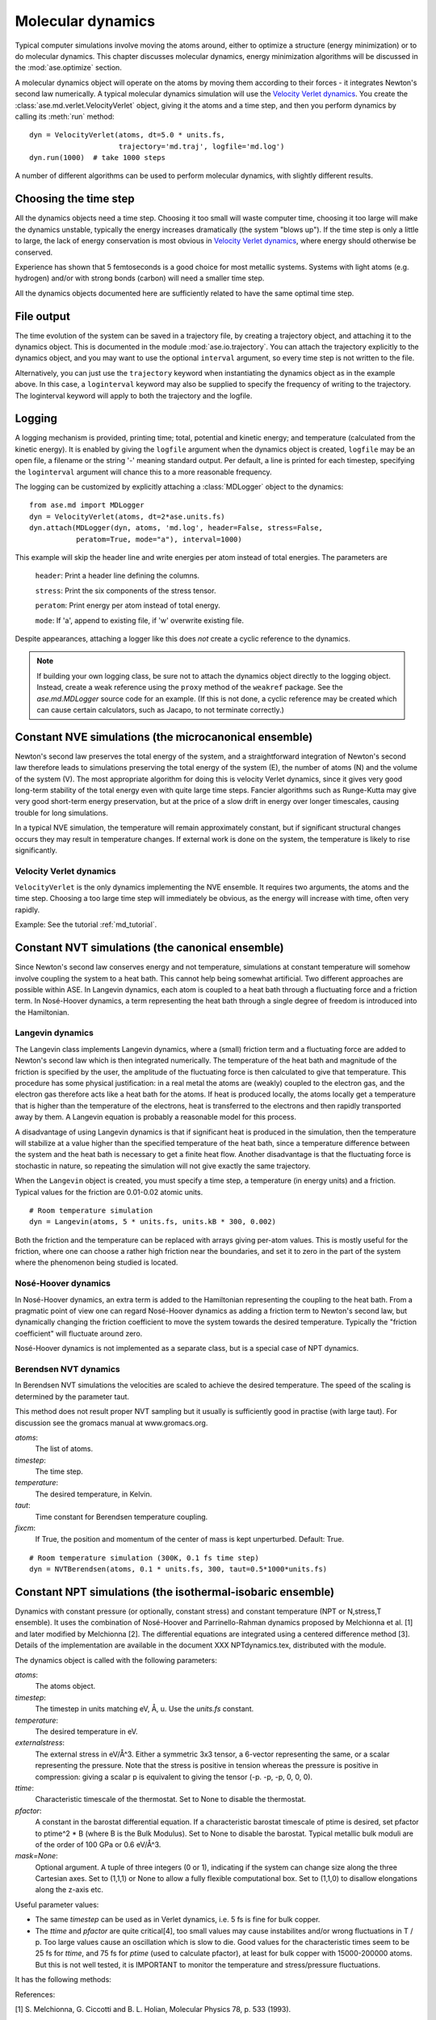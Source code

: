 ==================
Molecular dynamics
==================

.. module:: ase.md
   :synopsis: Molecular Dynamics

Typical computer simulations involve moving the atoms around, either
to optimize a structure (energy minimization) or to do molecular
dynamics.  This chapter discusses molecular dynamics, energy
minimization algorithms will be discussed in the :mod:`ase.optimize`
section.

A molecular dynamics object will operate on the atoms by moving them
according to their forces - it integrates Newton's second law
numerically.  A typical molecular dynamics simulation will use the
`Velocity Verlet dynamics`_.  You create the
:class:`ase.md.verlet.VelocityVerlet` object, giving it the atoms and a time
step, and then you perform dynamics by calling its :meth:`run` method::

  dyn = VelocityVerlet(atoms, dt=5.0 * units.fs,
                       trajectory='md.traj', logfile='md.log')
  dyn.run(1000)  # take 1000 steps

A number of different algorithms can be used to perform molecular
dynamics, with slightly different results.


Choosing the time step
======================

All the dynamics objects need a time step.  Choosing it too small will
waste computer time, choosing it too large will make the dynamics
unstable, typically the energy increases dramatically (the system
"blows up").  If the time step is only a little to large, the lack of
energy conservation is most obvious in `Velocity Verlet dynamics`_,
where energy should otherwise be conserved.

Experience has shown that 5 femtoseconds is a good choice for most metallic
systems.  Systems with light atoms (e.g. hydrogen) and/or with strong
bonds (carbon) will need a smaller time step.

All the dynamics objects documented here are sufficiently related to
have the same optimal time step.


File output
===========

The time evolution of the system can be saved in a trajectory file,
by creating a trajectory object, and attaching it to the dynamics
object.  This is documented in the module :mod:`ase.io.trajectory`.
You can attach the trajectory explicitly to the dynamics object, and
you may want to use the optional ``interval`` argument, so every
time step is not written to the file.

Alternatively, you can just use the ``trajectory`` keyword when
instantiating the dynamics object as in the example above. In this
case, a ``loginterval`` keyword may also be supplied to specify the
frequency of writing to the trajectory. The loginterval keyword will
apply to both the trajectory and the logfile.


Logging
=======

A logging mechanism is provided, printing time; total, potential and
kinetic energy; and temperature (calculated from the kinetic energy).
It is enabled by giving the ``logfile`` argument when the dynamics
object is created, ``logfile`` may be an open file, a filename or the
string '-' meaning standard output.  Per default, a line is printed
for each timestep, specifying the ``loginterval`` argument will chance
this to a more reasonable frequency.

The logging can be customized by explicitly attaching a
:class:`MDLogger` object to the dynamics::

  from ase.md import MDLogger
  dyn = VelocityVerlet(atoms, dt=2*ase.units.fs)
  dyn.attach(MDLogger(dyn, atoms, 'md.log', header=False, stress=False,
             peratom=True, mode="a"), interval=1000)

This example will skip the header line and write energies per atom
instead of total energies.  The parameters are

  ``header``: Print a header line defining the columns.

  ``stress``: Print the six components of the stress tensor.

  ``peratom``:  Print energy per atom instead of total energy.

  ``mode``:  If 'a', append to existing file, if 'w' overwrite
  existing file.

Despite appearances, attaching a logger like this does *not* create a
cyclic reference to the dynamics.

.. note::

   If building your own logging class, be sure not to attach the dynamics
   object directly to the logging object. Instead, create a weak reference
   using the ``proxy`` method of the ``weakref`` package. See the
   *ase.md.MDLogger* source code for an example. (If this is not done, a
   cyclic reference may be created which can cause certain calculators,
   such as Jacapo, to not terminate correctly.)


Constant NVE simulations (the microcanonical ensemble)
======================================================

Newton's second law preserves the total energy of the system, and a
straightforward integration of Newton's second law therefore leads to
simulations preserving the total energy of the system (E), the number
of atoms (N) and the volume of the system (V).  The most appropriate
algorithm for doing this is velocity Verlet dynamics, since it gives
very good long-term stability of the total energy even with quite
large time steps.  Fancier algorithms such as Runge-Kutta may give
very good short-term energy preservation, but at the price of a slow
drift in energy over longer timescales, causing trouble for long
simulations.

In a typical NVE simulation, the temperature will remain approximately
constant, but if significant structural changes occurs they may result
in temperature changes.  If external work is done on the system, the
temperature is likely to rise significantly.


Velocity Verlet dynamics
------------------------

.. module:: ase.md.verlet

.. class:: VelocityVerlet(atoms, timestep)


``VelocityVerlet`` is the only dynamics implementing the NVE ensemble.
It requires two arguments, the atoms and the time step.  Choosing
a too large time step will immediately be obvious, as the energy will
increase with time, often very rapidly.

Example: See the tutorial :ref:`md_tutorial`.


Constant NVT simulations (the canonical ensemble)
=================================================

Since Newton's second law conserves energy and not temperature,
simulations at constant temperature will somehow involve coupling the
system to a heat bath.  This cannot help being somewhat artificial.
Two different approaches are possible within ASE.  In Langevin
dynamics, each atom is coupled to a heat bath through a fluctuating
force and a friction term.  In Nosé-Hoover dynamics, a term
representing the heat bath through a single degree of freedom is
introduced into the Hamiltonian.

Langevin dynamics
-----------------

.. module:: ase.md.langevin

.. class:: Langevin(atoms, timestep, temperature, friction)

The Langevin class implements Langevin dynamics, where a (small)
friction term and a fluctuating force are added to Newton's second law
which is then integrated numerically.  The temperature of the heat
bath and magnitude of the friction is specified by the user, the
amplitude of the fluctuating force is then calculated to give that
temperature.  This procedure has some physical justification: in a
real metal the atoms are (weakly) coupled to the electron gas, and the
electron gas therefore acts like a heat bath for the atoms.  If heat
is produced locally, the atoms locally get a temperature that is
higher than the temperature of the electrons, heat is transferred to
the electrons and then rapidly transported away by them.  A Langevin
equation is probably a reasonable model for this process.

A disadvantage of using Langevin dynamics is that if significant heat
is produced in the simulation, then the temperature will stabilize at
a value higher than the specified temperature of the heat bath, since
a temperature difference between the system and the heat bath is
necessary to get a finite heat flow.  Another disadvantage is that the
fluctuating force is stochastic in nature, so repeating the simulation
will not give exactly the same trajectory.

When the ``Langevin`` object is created, you must specify a time step,
a temperature (in energy units) and a friction.  Typical values for
the friction are 0.01-0.02 atomic units.

::

  # Room temperature simulation
  dyn = Langevin(atoms, 5 * units.fs, units.kB * 300, 0.002)

Both the friction and the temperature can be replaced with arrays
giving per-atom values.  This is mostly useful for the friction, where
one can choose a rather high friction near the boundaries, and set it
to zero in the part of the system where the phenomenon being studied
is located.


Nosé-Hoover dynamics
--------------------

In Nosé-Hoover dynamics, an extra term is added to the Hamiltonian
representing the coupling to the heat bath.  From a pragmatic point of
view one can regard Nosé-Hoover dynamics as adding a friction term to
Newton's second law, but dynamically changing the friction coefficient
to move the system towards the desired temperature.  Typically the
"friction coefficient" will fluctuate around zero.

Nosé-Hoover dynamics is not implemented as a separate class, but is a
special case of NPT dynamics.


Berendsen NVT dynamics
-----------------------
.. module:: ase.md.nvtberendsen

.. class:: NVTBerendsen(atoms, timestep, temperature, taut, fixcm)

In Berendsen NVT simulations the velocities are scaled to achieve the desired
temperature. The speed of the scaling is determined by the parameter taut.

This method does not result proper NVT sampling but it usually is
sufficiently good in practise (with large taut). For discussion see
the gromacs manual at www.gromacs.org.

*atoms*:
    The list of atoms.

*timestep*:
    The time step.

*temperature*:
    The desired temperature, in Kelvin.

*taut*:
    Time constant for Berendsen temperature coupling.

*fixcm*:
    If True, the position and momentum of the center of mass is
    kept unperturbed.  Default: True.

::

  # Room temperature simulation (300K, 0.1 fs time step)
  dyn = NVTBerendsen(atoms, 0.1 * units.fs, 300, taut=0.5*1000*units.fs)



Constant NPT simulations (the isothermal-isobaric ensemble)
===========================================================

.. module:: ase.md.npt

.. class:: NPT(atoms, timestep, temperature, externalstress, ttime, pfactor, mask=None)

Dynamics with constant pressure (or optionally, constant stress) and
constant temperature (NPT or N,stress,T ensemble).  It uses the
combination of Nosé-Hoover and Parrinello-Rahman dynamics proposed by
Melchionna et al. [1] and later modified by Melchionna [2].  The
differential equations are integrated using a centered difference
method [3].  Details of the implementation are available in the
document XXX NPTdynamics.tex, distributed with the module.

The dynamics object is called with the following parameters:

*atoms*:
  The atoms object.

*timestep*:
  The timestep in units matching eV, Å, u.  Use the *units.fs* constant.

*temperature*:
  The desired temperature in eV.

*externalstress*:
  The external stress in eV/Å^3.  Either a symmetric
  3x3 tensor, a 6-vector representing the same, or a scalar
  representing the pressure.  Note that the stress is positive in
  tension whereas the pressure is positive in compression: giving a
  scalar p is equivalent to giving the tensor (-p. -p, -p, 0, 0, 0).

*ttime*:
  Characteristic timescale of the thermostat.  Set to None to
  disable the thermostat.

*pfactor*:
  A constant in the barostat differential equation.  If a
  characteristic barostat timescale of ptime is desired, set pfactor
  to ptime^2 * B (where B is the Bulk Modulus).  Set to None to
  disable the barostat.  Typical metallic bulk moduli are of the order
  of 100 GPa or 0.6 eV/Å^3.

*mask=None*:
  Optional argument.  A tuple of three integers (0 or 1),
  indicating if the system can change size along the three Cartesian
  axes.  Set to (1,1,1) or None to allow a fully flexible
  computational box.  Set to (1,1,0) to disallow elongations along the
  z-axis etc.


Useful parameter values:

* The same *timestep* can be used as in Verlet dynamics, i.e. 5 fs is fine
  for bulk copper.

* The *ttime* and *pfactor* are quite critical[4], too small values may
  cause instabilites and/or wrong fluctuations in T / p.  Too
  large values cause an oscillation which is slow to die.  Good
  values for the characteristic times seem to be 25 fs for *ttime*,
  and 75 fs for *ptime* (used to calculate pfactor), at least for
  bulk copper with 15000-200000 atoms.  But this is not well
  tested, it is IMPORTANT to monitor the temperature and
  stress/pressure fluctuations.

It has the following methods:

.. method:: NPT.run(n):

  Perform n timesteps.

.. method:: NPT.initialize():

  Estimates the dynamic variables for time=-1 to start the
  algorithm.  This is automatically called before the first timestep.

.. method:: NPT.set_stress():

  Set the external stress.  Use with care.  It is
  preferable to set the right value when creating the object.

.. method:: NPT.set_mask():

  Change the mask.  Use with care, as you may "freeze" a
  fluctuation in the strain rate.

.. method:: NPT.set_strainrate(eps):

  Set the strain rate.  ``eps`` must be an upper-triangular matrix.
  If you set a strain rate along a direction that is "masked out"
  (see ``set_mask``), the strain rate along that direction will be
  maintained constantly.

.. method:: NPT.get_gibbs_free_energy():

  Gibbs free energy is supposed to be
  preserved by this dynamics.  This is mainly intended as a diagnostic
  tool.

References:

[1] S. Melchionna, G. Ciccotti and B. L. Holian, Molecular Physics
78, p. 533 (1993).

[2] S. Melchionna, Physical Review E 61, p. 6165 (2000).

[3] B. L. Holian, A. J. De Groot, W. G. Hoover, and C. G. Hoover,
Physical Review A 41, p. 4552 (1990).

[4] F. D. Di Tolla and M. Ronchetti, Physical Review E 48, p. 1726 (1993).

.. seealso::

   The :term:`API` documentation: :epydoc:`ase.md`


Berendsen NPT dynamics
-----------------------
.. module:: ase.md.nptberendsen

.. class:: NPTBerendsen(atoms, timestep, temperature, taut, pressure, taup, compressibility, fixcm)

In Berendsen NPT simulations the velocities are scaled to achieve the desired
temperature. The speed of the scaling is determined by the parameter taut.

The atom positions and the simulation cell are scaled in order to achieve
the desired pressure.

This method does not result proper NPT sampling but it usually is
sufficiently good in practise (with large taut and taup). For discussion see
the gromacs manual at www.gromacs.org. or amber at ambermd.org

*atoms*:
    The list of atoms.

*timestep*:
    The time step.

*temperature*:
    The desired temperature, in Kelvin.

*taut*:
    Time constant for Berendsen temperature coupling.

*pressure*:
    The desired pressure, in bar (1 bar = 1e5 Pa).

*taup*:
    Time constant for Berendsen pressure coupling.

*compressibility*:
    The compressibility of the material, water 4.57E-5 bar-1, in bar-1

*fixcm*:
    If True, the position and momentum of the center of mass is
    kept unperturbed.  Default: True.

::

  # Room temperature simulation (300K, 0.1 fs time step, atmospheric pressure)
  dyn = NPTBerendsen(atoms, timestep=0.1*units.fs, temperature=300,
                   taut=0.1*1000*units.fs, pressure = 1.01325,
                   taup=1.0*1000*units.fs, compressibility=4.57e-5)
